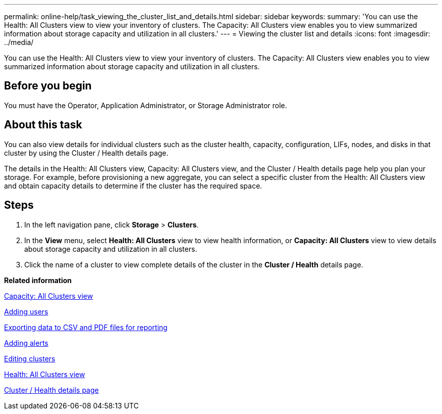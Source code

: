 ---
permalink: online-help/task_viewing_the_cluster_list_and_details.html
sidebar: sidebar
keywords: 
summary: 'You can use the Health: All Clusters view to view your inventory of clusters. The Capacity: All Clusters view enables you to view summarized information about storage capacity and utilization in all clusters.'
---
= Viewing the cluster list and details
:icons: font
:imagesdir: ../media/

[.lead]
You can use the Health: All Clusters view to view your inventory of clusters. The Capacity: All Clusters view enables you to view summarized information about storage capacity and utilization in all clusters.

== Before you begin

You must have the Operator, Application Administrator, or Storage Administrator role.

== About this task

You can also view details for individual clusters such as the cluster health, capacity, configuration, LIFs, nodes, and disks in that cluster by using the Cluster / Health details page.

The details in the Health: All Clusters view, Capacity: All Clusters view, and the Cluster / Health details page help you plan your storage. For example, before provisioning a new aggregate, you can select a specific cluster from the Health: All Clusters view and obtain capacity details to determine if the cluster has the required space.

== Steps

. In the left navigation pane, click *Storage* > *Clusters*.
. In the *View* menu, select *Health: All Clusters* view to view health information, or *Capacity: All Clusters* view to view details about storage capacity and utilization in all clusters.
. Click the name of a cluster to view complete details of the cluster in the *Cluster / Health* details page.

*Related information*

xref:reference_capacity_all_clusters_view.adoc[Capacity: All Clusters view]

xref:task_adding_users.adoc[Adding users]

xref:task_exporting_storage_data_as_reports.adoc[Exporting data to CSV and PDF files for reporting]

xref:task_adding_alerts.adoc[Adding alerts]

xref:task_editing_clusters.adoc[Editing clusters]

xref:reference_health_all_clusters_view.adoc[Health: All Clusters view]

xref:reference_health_cluster_details_page.adoc[Cluster / Health details page]
